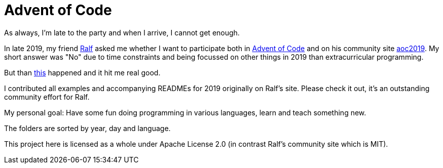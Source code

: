 = Advent of Code

As always, I'm late to the party and when I arrive, I cannot get enough.

In late 2019, my friend https://twitter.com/ralfdmueller[Ralf] asked me whether I want to participate both in https://adventofcode.com[Advent of Code] and on his community site https://aoc-2019.netlify.com[aoc2019].
My short answer was "No" due to time constraints and being focussed on other things in 2019 than extracurricular programming.

But than https://xkcd.com/356/[this] happened and it hit me real good.

I contributed all examples and accompanying READMEs for 2019 originally on Ralf's site. 
Please check it out, it's an outstanding community effort for Ralf.

My personal goal: Have some fun doing programming in various languages, learn and teach something new.

The folders are sorted by year, day and language.

This project here is licensed as a whole under Apache License 2.0 (in contrast Ralf's community site which is MIT).
